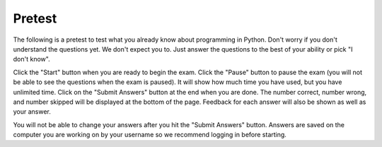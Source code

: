 .. qnum::
   :prefix: 1-2-
   :start: 1
   
Pretest
-------------------------------------

The following is a pretest to test what you already know about programming in Python. Don't worry if you don't understand the questions yet.  We don't expect you to.  Just answer the questions to the best of your ability or pick "I don't know". 

Click the "Start" button when you are ready to begin the exam.  Click the "Pause" button to pause the exam (you will not be able to see the questions when the exam is paused).  It will show how much time you have used, but you have unlimited time.  Click on the "Submit Answers" button at the end when you are done.  The number correct, number wrong, and number skipped will be displayed at the bottom of the page.  Feedback for each answer will also be shown as well as your answer.

You will not be able to change your answers after you hit the "Submit Answers" button.  Answers are saved on the computer you are working on by your username so we recommend logging in before starting.

.. timed:: preTest
    
    .. mchoice:: pre_1
       :answer_a: x = 7, y = 5, z = 0
       :answer_b: x = 5, y = 7, z = 7
       :answer_c: x = 5, y = 7, z = 0
       :answer_d: x = 5, y = 5, z = 7
       :answer_e: I don't know
       :correct: b
       :feedback_a: Those are the original values, but they change.
       :feedback_b: x is set to 7 but changed to the value of y which is 5.  y is set to 5 originally, but is changed to the value of z but after z has been set to the value of x which is 7.  z was set to 0 originally but changes to the the value of x which is 7.
       :feedback_c: This would be true if setting y to z reset z to 0, but that is not what happens.
       :feedback_d: y was set to 5 originally, but the value was changed.
       :feedback_e: That is okay.  We do not expect you to know this.

       What will be the values in x, y, and z after the following lines of code execute?

       ::
       
          x = 7;
          y = 5;
          z = 0;
          z = x;
          x = y;
          y = z;
         
           
    .. mchoice:: pre_2
       :answer_a: Mere morals cannot divide by zero.
       :answer_b: 1000 / 4
       :answer_c: 250.0
       :answer_d: Mere mortals cannot divide by zero. 250.
       :answer_e: I don’t know
       :correct: c
       :feedback_a: The sentence prints only if denominator is equal to 0, but it is not.  
       :feedback_b: It will print the result of the division.
       :feedback_c: It only prints the result of dividing 1000 by 4 which is 250.0.  
       :feedback_d: The sentence prints only if denominator is equal to 0, but it is not. 
       :feedback_e: That is okay.  We do not expect you to know this.

       What is the output from the program below?
       
       ::

          denominator = 4
          if denominator == 0:
              print ("Mere mortals cannot divide by zero.")
          else:
              print (1000 / denominator)
           
    .. mchoice:: pre_3
       :answer_a: Normal
       :answer_b: Hypertensive Crisis
       :answer_c: High Blood Pressure A
       :answer_d: Prehypertension
       :answer_e: I don’t know
       :correct: c
       :feedback_a: This will only print when both check_systolic and check_diastolic return 0 which is when check_systolic is passed a number less than 120 and check_diastolic is passed a number less than 80.
       :feedback_b: This will only print when either check_systolic or check_diastolic return 3 which is when check_systolic is passed a number greater or equal to 180 and check_diastolic is passed a number greater than or equal to 110.
       :feedback_c: This will print when check_systolic was 1 and check_diastolic was greater than 1 (but not 3).  
       :feedback_d: This will print when check_systolic was 1 and check_diastolic was less than or equal to 1.  
       :feedback_e: That is okay.  We do not expect you to know this.

       What is the output from the program below?
       
       ::

          def check_systolic(num1):
              if num1 < 120:
                  return 0
              elif num1 < 140:
                  return 1
              elif num1 < 180:
                  return 2
              else:
                  return 3

          def check_diastolic(num2):
              if num2 < 80:
                  return 0
              elif num2 < 90:
                  return 1
              elif num2 < 110:
                  return 2
              else:
                  return 3

          syst = 135
          dias = 100
          if check_systolic(syst) == 0 and check_diastolic(dias) == 0:
              print ("Normal")
          elif check_systolic(syst) == 3 or check_diastolic(dias) == 3:
              print ("Hypertensive Crisis")
          elif check_systolic(syst) == 1:
              if check_diastolic(dias) > 1:
                  print ("High Blood Pressure A")
              else:   
                  print ("Prehypertension")

           
    .. mchoice:: pre_4
       :answer_a: 10        [3, 1, -2]          -1
       :answer_b: 6          [3, 1, -2]          2
       :answer_c: 6          [3, 1, -2]         -1
       :answer_d: 6          [3, 1, -2]         -2
       :answer_e: I don’t know
       :correct: c
       :feedback_a: This would print 10 first if lists started at index 0, but they start at index 1.
       :feedback_b: Remember that lists start at index 0.
       :feedback_c: Lists start at index 0.  You can modify the value at an index.  
       :feedback_d: Notice that second[2] is incremented.
       :feedback_e: That is okay.  We do not expect you to know this.

       What is the output from the program below?
       
       ::
 
          first = [10,5,10,6]
          print (first[3])
          second = [3,1,-2]
          print (second)
          second[2] = second[2] + 1
          print (second[2])
           
    .. mchoice:: pre_5
       :answer_a: [-5, 5, 0]  [3, 1, 3, 5]
       :answer_b: [10, 5, 0]  [3, 1, 3, 100]
       :answer_c: [10, -5, 0]  [3, 1, 3, 5]
       :answer_d: [10, -5, 0]  [3, 1, 3, 100]
       :answer_e: I don’t know
       :correct: d
       :feedback_a: The first value in first doesn't change.  first[1] refers to the second item in the list.
       :feedback_b: The second item (the one at index 1) is the first list is changed to -5.  
       :feedback_c: The last item in the second list is changed to 100.  
       :feedback_d: The second item (the one at index 1) is the first list is changed to -5.  The last item in the second list is changed to 100. 
       :feedback_e: That is okay.  We do not expect you to know this.

       What is the output from the program below?  
       
       ::

          first = [10,5,0]
          first[1] = -5
          value = first[2]
          print (first)
          second = [3,1,3,value]
          second[3] = 100
          print (second)
          
    .. mchoice:: pre_6
       :answer_a: It will print "Hello Roger" 
       :answer_b: It will print "Hello name"
       :answer_c: It will print "Good-bye Roger"
       :answer_d: It will print hello + " " + name
       :answer_e: I don’t know
       :correct: c
       :feedback_a: It prints the value of hello which is "Good-bye".
       :feedback_b: It prints the value of hello which is "Good-bye".
       :feedback_c: It prints the value of hello which is "Good-bye" and the value of name which is "Roger" with a space between.
       :feedback_d: It prints the value of the variables.  
       :feedback_e: That is okay.  We do not expect you to know this.

       Given the following code segment, which of the following statements is true?
       
       ::

          hello = "Good-bye"
          roger = "name"
          name = "Roger"
          greeting = hello+" "+name
          print (greeting)
          
    .. mchoice:: pre_7
       :answer_a: The printed result will be even and will have a decimal point.
       :answer_b: The printed result will be odd and will have a decimal point.
       :answer_c: The printed result will be even and will not have a decimal point.
       :answer_d: The printed result will be odd and will not have a decimal point.
       :answer_e: I don’t know
       :correct: c
       :feedback_a: Adding up an even number of odd numbers results in an even sum, but there won't be a decimal point.
       :feedback_b: Adding up an even number of odd numbers results in an even sum.
       :feedback_c: Adding up an even number of odd numbers results in an even sum and there won't be a decimal point.
       :feedback_d: Adding up an even number of odd numbers results in an even sum.
       :feedback_e: That is okay.  We do not expect you to know this.

       Given the following code segment, which of the following is true?
       
       ::

          sum = 0 # Start out with nothing
          thingsToAdd = [1,3,7,19,21,131]
          for number in thingsToAdd:
              sum = sum + number
          print (sum)
          
    .. mchoice:: pre_8
       :answer_a: The printed result will be even and will have a decimal point.
       :answer_b: The printed result will be odd and will have a decimal point.
       :answer_c: The printed result will be even and will not have a decimal point.
       :answer_d: The printed result will be odd and will not have a decimal point.
       :answer_e: I don’t know
       :correct: d
       :feedback_a: Adding up an odd number of odd numbers results in an odd sum.  
       :feedback_b: Adding up an odd number of odd numbers results in an odd sum. But, another answer is also true.
       :feedback_c: This would be true if any of the numbers being added had a decimal point.
       :feedback_d: Since none of the numbers have a decimal point in them the answer will not have a decimal point. But, another answer is also true.
       :feedback_e: That is okay.  We do not expect you to know this.

       Given the following code segment, which of the following is true?
       
       ::
       
          counter = 1
          sum = 0
          while counter <= 10:
              sum = sum + counter
              counter = counter + 2
          print (sum)


          
    .. mchoice:: pre_9
       :answer_a: The printed result will only contain vowels.
       :answer_b: The printed result will only contain consonants.
       :answer_c: It will print the empty string.
       :answer_d: The printed result will include "y"
       :answer_e: I don't know
       :correct: a
       :feedback_a: This only adds the letter if it is a vowel.
       :feedback_b: This only adds the letter if it is a vowel.
       :feedback_c: No, it will add vowels to newString and print that.
       :feedback_d: The letter must be in "aeiou" to be added to newString.
       :feedback_e: That is okay.  We do not expect you to know this.

       Given the following code segment, which of the statements below is true?
       
       ::

          newString = ""
          phrase = "Rubber baby buggy bumpers."
          for letter in phrase:
              if letter in "aeiou":
                  newString = newString + letter
          print (newString)
          
    .. mchoice:: pre_10
       :answer_a: The turtle in this example draws a pentagram.
       :answer_b: The turtle draws four lines of length 5, 11, 16, and 21
       :answer_c: The turtle draws a square.
       :answer_d: This code will generate an error.
       :answer_e: I don’t know
       :correct: c
       :feedback_a: It loops 4 times, how can that be a pentagram?
       :feedback_b: It always moves forward by 100.
       :feedback_c: It draws a square with a side length of 100.
       :feedback_d: No error will be generated.
       :feedback_e: That is okay.  We do not expect you to know this.

       Given the following code segment, which of the statements below is true?
       
       ::

          from turtle import * 
          space = Screen() 
          alisha = Turtle() 
          alisha.setheading(90) 
          for sides in [5,11,16,21]: 
              alisha.forward(100) 
              alisha.right(90)
              
    .. mchoice:: pre_11
       :answer_a: 29
       :answer_b: 182
       :answer_c: 153
       :answer_d: 181
       :answer_e: I don't know
       :correct: c
       :feedback_a: This adds up every other number starting with the one at index 1 (second in list).
       :feedback_b: This adds up every other number starting with the one at index 1 (second in list).
       :feedback_c: This adds up every other number starting with the one at index 1 (second in list).
       :feedback_d: This adds up every other number starting with the one at index 1 (second in list).
       :feedback_e: That is okay.  We do not expect you to know this.

       Given the following code segment, what will be printed?
       
       ::

          sum = 0 # Start out with nothing
          thingsToAdd = [1,3,7,19,21,131]
          for number in range(1,len(thingsToAdd),2):
              sum = sum + thingsToAdd[number]
          print(sum)


       
      

   